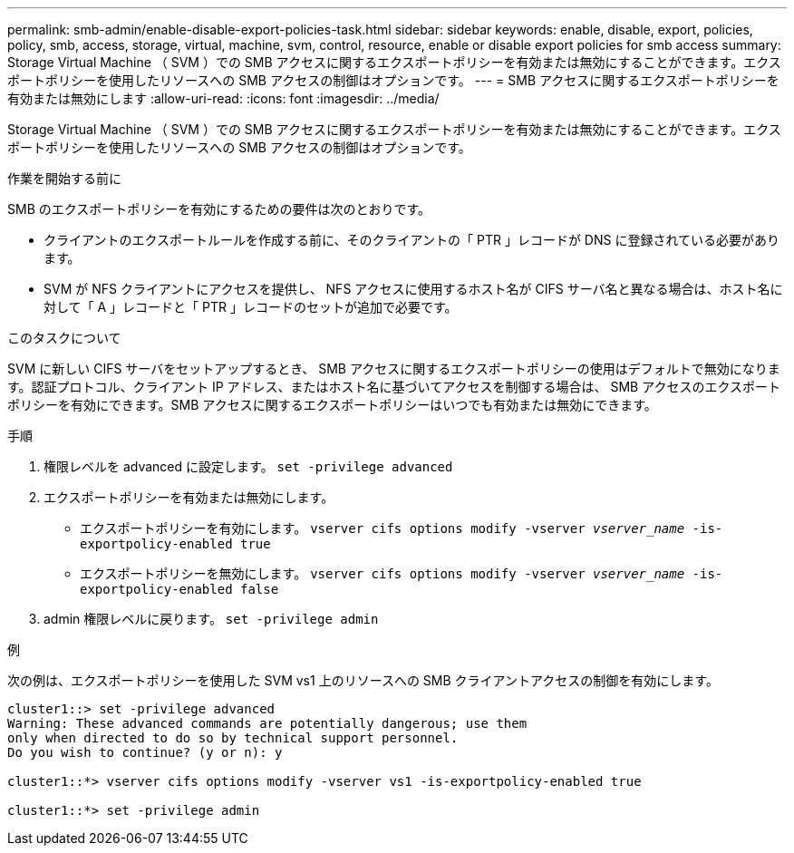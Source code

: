 ---
permalink: smb-admin/enable-disable-export-policies-task.html 
sidebar: sidebar 
keywords: enable, disable, export, policies, policy, smb, access, storage, virtual, machine, svm, control, resource, enable or disable export policies for smb access 
summary: Storage Virtual Machine （ SVM ）での SMB アクセスに関するエクスポートポリシーを有効または無効にすることができます。エクスポートポリシーを使用したリソースへの SMB アクセスの制御はオプションです。 
---
= SMB アクセスに関するエクスポートポリシーを有効または無効にします
:allow-uri-read: 
:icons: font
:imagesdir: ../media/


[role="lead"]
Storage Virtual Machine （ SVM ）での SMB アクセスに関するエクスポートポリシーを有効または無効にすることができます。エクスポートポリシーを使用したリソースへの SMB アクセスの制御はオプションです。

.作業を開始する前に
SMB のエクスポートポリシーを有効にするための要件は次のとおりです。

* クライアントのエクスポートルールを作成する前に、そのクライアントの「 PTR 」レコードが DNS に登録されている必要があります。
* SVM が NFS クライアントにアクセスを提供し、 NFS アクセスに使用するホスト名が CIFS サーバ名と異なる場合は、ホスト名に対して「 A 」レコードと「 PTR 」レコードのセットが追加で必要です。


.このタスクについて
SVM に新しい CIFS サーバをセットアップするとき、 SMB アクセスに関するエクスポートポリシーの使用はデフォルトで無効になります。認証プロトコル、クライアント IP アドレス、またはホスト名に基づいてアクセスを制御する場合は、 SMB アクセスのエクスポートポリシーを有効にできます。SMB アクセスに関するエクスポートポリシーはいつでも有効または無効にできます。

.手順
. 権限レベルを advanced に設定します。 `set -privilege advanced`
. エクスポートポリシーを有効または無効にします。
+
** エクスポートポリシーを有効にします。 `vserver cifs options modify -vserver _vserver_name_ -is-exportpolicy-enabled true`
** エクスポートポリシーを無効にします。 `vserver cifs options modify -vserver _vserver_name_ -is-exportpolicy-enabled false`


. admin 権限レベルに戻ります。 `set -privilege admin`


.例
次の例は、エクスポートポリシーを使用した SVM vs1 上のリソースへの SMB クライアントアクセスの制御を有効にします。

[listing]
----
cluster1::> set -privilege advanced
Warning: These advanced commands are potentially dangerous; use them
only when directed to do so by technical support personnel.
Do you wish to continue? (y or n): y

cluster1::*> vserver cifs options modify -vserver vs1 -is-exportpolicy-enabled true

cluster1::*> set -privilege admin
----